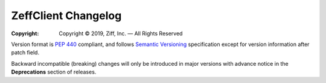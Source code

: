 ====================
ZeffClient Changelog
====================

:Copyright: Copyright © 2019, Ziff, Inc. — All Rights Reserved


Version format is `PEP 440 <https://www.python.org/dev/peps/pep-0440/>`_
compliant, and follows `Semantic Versioning <https://semver.org/>`_
specification except for version information after patch field.

Backward incompatible (breaking) changes will only be introduced in
major versions with advance notice in the **Deprecations** section
of releases.

..
    You should *NOT* be adding new change log entries to this file, this
    file is managed by towncrier. You *may* edit previous change logs to
    fix problems like typo corrections or such.

.. towncrier release notes start

